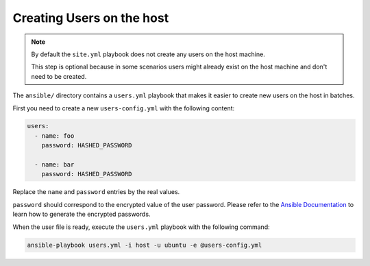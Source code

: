 .. _install/users:

Creating Users on the host
==========================

.. note::
  By default the ``site.yml`` playbook does not create any users on the host machine.

  This step is optional because in some scenarios users might already exist on the host machine
  and don't need to be created.

The ``ansible/`` directory contains a ``users.yml`` playbook that makes it easier to create new users on the host in batches.

First you need to create a new ``users-config.yml`` with the following content:

.. code-block:: yaml

    users:
      - name: foo
        password: HASHED_PASSWORD

      - name: bar
        password: HASHED_PASSWORD

Replace the ``name`` and ``password`` entries by the real values.

``password`` should correspond to the encrypted value of the user password. Please refer to the
`Ansible Documentation <http://docs.ansible.com/ansible/latest/reference_appendices/faq.html#how-do-i-generate-encrypted-passwords-for-the-user-module>`_
to learn how to generate the encrypted passwords.

When the user file is ready, execute the ``users.yml`` playbook with the following command:

.. code-block:: bash

    ansible-playbook users.yml -i host -u ubuntu -e @users-config.yml
